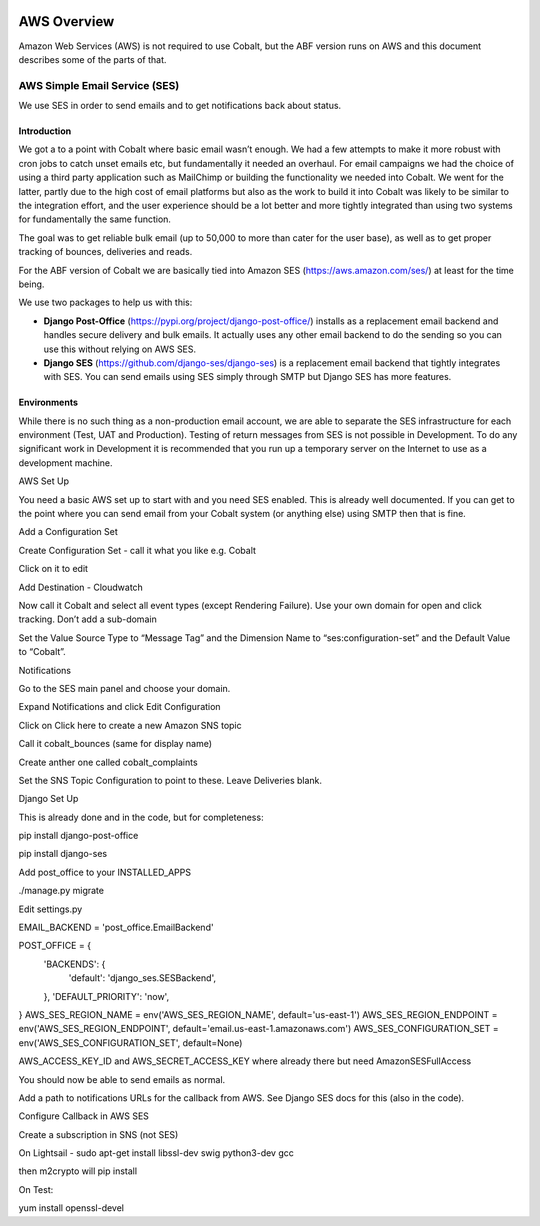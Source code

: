 .. _aws-overview:


.. image:: images/cobalt.jpg
 :width: 300
 :alt: Cobalt Chemical Symbol


AWS Overview
============

Amazon Web Services (AWS) is not required to use Cobalt, but the ABF version runs on AWS and
this document describes some of the parts of that.

AWS Simple Email Service (SES)
------------------------------

We use SES in order to send emails and to get notifications back about status.

Introduction
^^^^^^^^^^^^

We got a to a point with Cobalt where basic email wasn’t enough. We had a few attempts to make it more
robust with cron jobs to catch unset emails etc, but fundamentally it needed an overhaul.
For email campaigns we had the choice of using a third party application such as MailChimp or
building the functionality we needed into Cobalt. We went for the latter, partly due to the high
cost of email platforms but also as the work to build it into Cobalt was likely to be similar
to the integration effort, and the user experience should be a lot better and more tightly
integrated than using two systems for fundamentally the same function.

The goal was to get reliable bulk email (up to 50,000 to more than cater for the user base),
as well as to get proper tracking of bounces, deliveries and reads.

For the ABF version of Cobalt we are basically tied into Amazon SES
(https://aws.amazon.com/ses/) at least for the time being.

We use two packages to help us with this:

* **Django Post-Office** (https://pypi.org/project/django-post-office/) installs as a replacement email backend and handles secure delivery and bulk emails. It actually uses any other email backend to do the sending so you can use this without relying on AWS SES.
* **Django SES** (https://github.com/django-ses/django-ses) is a replacement email backend that tightly integrates with SES. You can send emails using SES simply through SMTP but Django SES has more features.

Environments
^^^^^^^^^^^^

While there is no such thing as a non-production email account, we are able to separate the
SES infrastructure for each environment (Test, UAT and Production). Testing of return messages
from SES is not possible in Development. To do any significant work in Development it is
recommended that you run up a temporary server on the Internet to use as a development machine.

AWS Set Up

You need a basic AWS set up to start with and you need SES enabled. This is already well documented.
If you can get to the point where you can send email from your Cobalt system (or anything else)
using SMTP then that is fine.

Add a Configuration Set

Create Configuration Set - call it what you like e.g. Cobalt

Click on it to edit

Add Destination - Cloudwatch

Now call it Cobalt and select all event types (except Rendering Failure).
Use your own domain for open and click tracking. Don’t add a sub-domain

Set the Value Source Type to “Message Tag” and the Dimension Name to
“ses:configuration-set” and the Default Value to “Cobalt”.

Notifications

Go to the SES main panel and choose your domain.

Expand Notifications and click Edit Configuration

Click on Click here to create a new Amazon SNS topic

Call it cobalt_bounces (same for display name)

Create anther one called cobalt_complaints

Set the SNS Topic Configuration to point to these. Leave Deliveries blank.

Django Set Up

This is already done and in the code, but for completeness:

pip install django-post-office

pip install django-ses

Add post_office to your INSTALLED_APPS

./manage.py migrate

Edit settings.py

EMAIL_BACKEND = 'post_office.EmailBackend'

POST_OFFICE = {
    'BACKENDS': {
        'default': 'django_ses.SESBackend',
    },
    'DEFAULT_PRIORITY': 'now',
}
AWS_SES_REGION_NAME = env('AWS_SES_REGION_NAME', default='us-east-1')
AWS_SES_REGION_ENDPOINT = env('AWS_SES_REGION_ENDPOINT', default='email.us-east-1.amazonaws.com')
AWS_SES_CONFIGURATION_SET = env('AWS_SES_CONFIGURATION_SET', default=None)

AWS_ACCESS_KEY_ID and AWS_SECRET_ACCESS_KEY where already there but need AmazonSESFullAccess

You should now be able to send emails as normal.

Add a path to notifications URLs for the callback from AWS. See Django SES docs for this (also in the code).

Configure Callback in AWS SES

Create a subscription in SNS (not SES)

On Lightsail - sudo apt-get install libssl-dev swig python3-dev gcc

then m2crypto will pip install

On Test:

yum install openssl-devel